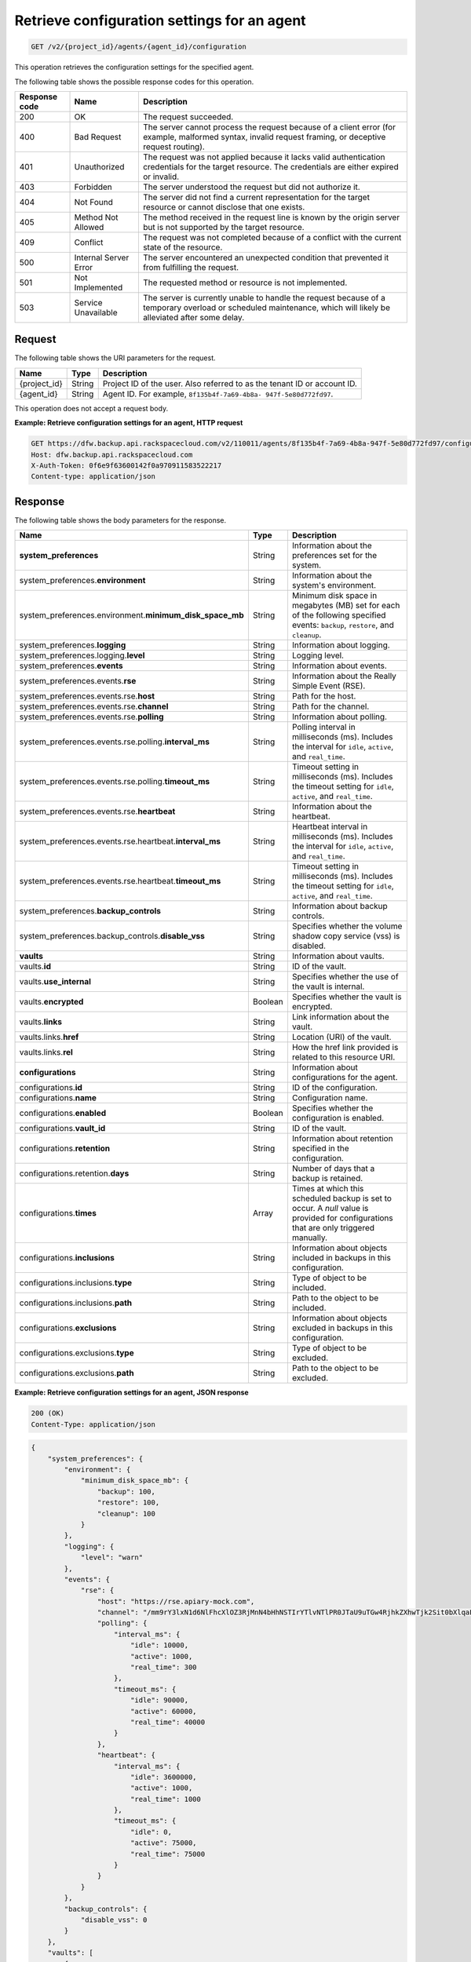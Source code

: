 .. _get-list-configuration-settings-for-an-agent:

Retrieve configuration settings for an agent
~~~~~~~~~~~~~~~~~~~~~~~~~~~~~~~~~~~~~~~~~~~~

.. code::

    GET /v2/{project_id}/agents/{agent_id}/configuration

This operation retrieves the configuration settings for the specified agent.

The following table shows the possible response codes for this operation.

+---------------+-----------------+-----------------------------------------------------------+
|Response code  |Name             |Description                                                |
+===============+=================+===========================================================+
|200            | OK              | The request succeeded.                                    |
+---------------+-----------------+-----------------------------------------------------------+
|400            | Bad Request     | The server cannot process the request because of a client |
|               |                 | error (for example, malformed syntax, invalid request     |
|               |                 | framing, or deceptive request routing).                   |
+---------------+-----------------+-----------------------------------------------------------+
|401            | Unauthorized    | The request was not applied because it lacks valid        |
|               |                 | authentication credentials for the target resource.       |
|               |                 | The credentials are either expired or invalid.            |
+---------------+-----------------+-----------------------------------------------------------+
|403            | Forbidden       | The server understood the request but did not authorize   |
|               |                 | it.                                                       |
+---------------+-----------------+-----------------------------------------------------------+
|404            | Not Found       | The server did not find a current representation for the  |
|               |                 | target resource or cannot disclose that one exists.       |
+---------------+-----------------+-----------------------------------------------------------+
|405            | Method Not      | The method received in the request line is                |
|               | Allowed         | known by the origin server but is not supported by        |
|               |                 | the target resource.                                      |
+---------------+-----------------+-----------------------------------------------------------+
|409            | Conflict        | The request was not completed because of a conflict with  |
|               |                 | the current state of the resource.                        |
+---------------+-----------------+-----------------------------------------------------------+
|500            | Internal Server | The server encountered an unexpected condition            |
|               | Error           | that prevented it from fulfilling the request.            |
+---------------+-----------------+-----------------------------------------------------------+
|501            | Not Implemented | The requested method or resource is not implemented.      |
+---------------+-----------------+-----------------------------------------------------------+
|503            | Service         | The server is currently unable to handle the request      |
|               | Unavailable     | because of a temporary overload or scheduled maintenance, |
|               |                 | which will likely be alleviated after some delay.         |
+---------------+-----------------+-----------------------------------------------------------+

Request
-------

The following table shows the URI parameters for the request.

+--------------------------+-------------------------+-------------------------+
|Name                      |Type                     |Description              |
+==========================+=========================+=========================+
|{project_id}              |String                   |Project ID of the user.  |
|                          |                         |Also referred to as the  |
|                          |                         |tenant ID or account ID. |
+--------------------------+-------------------------+-------------------------+
|{agent_id}                |String                   |Agent ID. For example,   |
|                          |                         |``8f135b4f-7a69-4b8a-    |
|                          |                         |947f-5e80d772fd97``.     |
+--------------------------+-------------------------+-------------------------+

This operation does not accept a request body.

**Example: Retrieve configuration settings for an agent, HTTP request**

.. code::

   GET https://dfw.backup.api.rackspacecloud.com/v2/110011/agents/8f135b4f-7a69-4b8a-947f-5e80d772fd97/configuration HTTP/1.1
   Host: dfw.backup.api.rackspacecloud.com
   X-Auth-Token: 0f6e9f63600142f0a970911583522217
   Content-type: application/json

Response
--------

The following table shows the body parameters for the response.

+-------------------------------------------+-----------------+----------------+
|Name                                       |Type             |Description     |
+===========================================+=================+================+
|\ **system_preferences**                   |String           |Information     |
|                                           |                 |about the       |
|                                           |                 |preferences set |
|                                           |                 |for the system. |
+-------------------------------------------+-----------------+----------------+
|system_preferences.\ **environment**       |String           |Information     |
|                                           |                 |about the       |
|                                           |                 |system's        |
|                                           |                 |environment.    |
+-------------------------------------------+-----------------+----------------+
|system_preferences.environment.\           |String           |Minimum disk    |
|**minimum_disk_space_mb**                  |                 |space in        |
|                                           |                 |megabytes (MB)  |
|                                           |                 |set for each of |
|                                           |                 |the following   |
|                                           |                 |specified       |
|                                           |                 |events:         |
|                                           |                 |``backup``,     |
|                                           |                 |``restore``,    |
|                                           |                 |and ``cleanup``.|
+-------------------------------------------+-----------------+----------------+
|system_preferences.\ **logging**           |String           |Information     |
|                                           |                 |about logging.  |
+-------------------------------------------+-----------------+----------------+
|system_preferences.logging.\ **level**     |String           |Logging level.  |
+-------------------------------------------+-----------------+----------------+
|system_preferences.\ **events**            |String           |Information     |
|                                           |                 |about events.   |
+-------------------------------------------+-----------------+----------------+
|system_preferences.events.\ **rse**        |String           |Information     |
|                                           |                 |about the       |
|                                           |                 |Really Simple   |
|                                           |                 |Event (RSE).    |
+-------------------------------------------+-----------------+----------------+
|system_preferences.events.rse.\ **host**   |String           |Path for the    |
|                                           |                 |host.           |
+-------------------------------------------+-----------------+----------------+
|system_preferences.events.rse.\ **channel**|String           |Path for the    |
|                                           |                 |channel.        |
+-------------------------------------------+-----------------+----------------+
|system_preferences.events.rse.\ **polling**|String           |Information     |
|                                           |                 |about polling.  |
+-------------------------------------------+-----------------+----------------+
|system_preferences.events.rse.polling.\    |String           |Polling         |
|**interval_ms**                            |                 |interval in     |
|                                           |                 |milliseconds    |
|                                           |                 |(ms). Includes  |
|                                           |                 |the interval    |
|                                           |                 |for ``idle``,   |
|                                           |                 |``active``, and |
|                                           |                 |``real_time``.  |
+-------------------------------------------+-----------------+----------------+
|system_preferences.events.rse.polling.\    |String           |Timeout setting |
|**timeout_ms**                             |                 |in milliseconds |
|                                           |                 |(ms). Includes  |
|                                           |                 |the timeout     |
|                                           |                 |setting for     |
|                                           |                 |``idle``,       |
|                                           |                 |``active``, and |
|                                           |                 |``real_time``.  |
+-------------------------------------------+-----------------+----------------+
|system_preferences.events.rse.\            |String           |Information     |
|**heartbeat**                              |                 |about the       |
|                                           |                 |heartbeat.      |
+-------------------------------------------+-----------------+----------------+
|system_preferences.events.rse.heartbeat.\  |String           |Heartbeat       |
|**interval_ms**                            |                 |interval in     |
|                                           |                 |milliseconds    |
|                                           |                 |(ms). Includes  |
|                                           |                 |the interval    |
|                                           |                 |for ``idle``,   |
|                                           |                 |``active``, and |
|                                           |                 |``real_time``.  |
+-------------------------------------------+-----------------+----------------+
|system_preferences.events.rse.heartbeat.\  |String           |Timeout setting |
|**timeout_ms**                             |                 |in milliseconds |
|                                           |                 |(ms). Includes  |
|                                           |                 |the timeout     |
|                                           |                 |setting for     |
|                                           |                 |``idle``,       |
|                                           |                 |``active``, and |
|                                           |                 |``real_time``.  |
+-------------------------------------------+-----------------+----------------+
|system_preferences.\ **backup_controls**   |String           |Information     |
|                                           |                 |about backup    |
|                                           |                 |controls.       |
+-------------------------------------------+-----------------+----------------+
|system_preferences.backup_controls.\       |String           |Specifies       |
|**disable_vss**                            |                 |whether the     |
|                                           |                 |volume shadow   |
|                                           |                 |copy service    |
|                                           |                 |(vss) is        |
|                                           |                 |disabled.       |
+-------------------------------------------+-----------------+----------------+
|\ **vaults**                               |String           |Information     |
|                                           |                 |about vaults.   |
+-------------------------------------------+-----------------+----------------+
|vaults.\ **id**                            |String           |ID of the vault.|
+-------------------------------------------+-----------------+----------------+
|vaults.\ **use_internal**                  |String           |Specifies       |
|                                           |                 |whether the use |
|                                           |                 |of the vault is |
|                                           |                 |internal.       |
+-------------------------------------------+-----------------+----------------+
|vaults.\ **encrypted**                     |Boolean          |Specifies       |
|                                           |                 |whether the     |
|                                           |                 |vault is        |
|                                           |                 |encrypted.      |
+-------------------------------------------+-----------------+----------------+
|vaults.\ **links**                         |String           |Link            |
|                                           |                 |information     |
|                                           |                 |about the vault.|
+-------------------------------------------+-----------------+----------------+
|vaults.links.\ **href**                    |String           |Location (URI)  |
|                                           |                 |of the vault.   |
+-------------------------------------------+-----------------+----------------+
|vaults.links.\ **rel**                     |String           |How the href    |
|                                           |                 |link provided   |
|                                           |                 |is related to   |
|                                           |                 |this resource   |
|                                           |                 |URI.            |
+-------------------------------------------+-----------------+----------------+
|\ **configurations**                       |String           |Information     |
|                                           |                 |about           |
|                                           |                 |configurations  |
|                                           |                 |for the agent.  |
+-------------------------------------------+-----------------+----------------+
|configurations.\ **id**                    |String           |ID of the       |
|                                           |                 |configuration.  |
+-------------------------------------------+-----------------+----------------+
|configurations.\ **name**                  |String           |Configuration   |
|                                           |                 |name.           |
+-------------------------------------------+-----------------+----------------+
|configurations.\ **enabled**               |Boolean          |Specifies       |
|                                           |                 |whether the     |
|                                           |                 |configuration   |
|                                           |                 |is enabled.     |
+-------------------------------------------+-----------------+----------------+
|configurations.\ **vault_id**              |String           |ID of the vault.|
+-------------------------------------------+-----------------+----------------+
|configurations.\ **retention**             |String           |Information     |
|                                           |                 |about retention |
|                                           |                 |specified in    |
|                                           |                 |the             |
|                                           |                 |configuration.  |
+-------------------------------------------+-----------------+----------------+
|configurations.retention.\ **days**        |String           |Number of days  |
|                                           |                 |that a backup   |
|                                           |                 |is retained.    |
+-------------------------------------------+-----------------+----------------+
|configurations.\ **times**                 |Array            |Times at which  |
|                                           |                 |this scheduled  |
|                                           |                 |backup is set to|
|                                           |                 |occur. A `null` |
|                                           |                 |value is        |
|                                           |                 |provided for    |
|                                           |                 |configurations  |
|                                           |                 |that are only   |
|                                           |                 |triggered       |
|                                           |                 |manually.       |
+-------------------------------------------+-----------------+----------------+
|configurations.\ **inclusions**            |String           |Information     |
|                                           |                 |about objects   |
|                                           |                 |included in     |
|                                           |                 |backups in this |
|                                           |                 |configuration.  |
+-------------------------------------------+-----------------+----------------+
|configurations.inclusions.\ **type**       |String           |Type of object  |
|                                           |                 |to be included. |
+-------------------------------------------+-----------------+----------------+
|configurations.inclusions.\ **path**       |String           |Path to the     |
|                                           |                 |object to be    |
|                                           |                 |included.       |
+-------------------------------------------+-----------------+----------------+
|configurations.\ **exclusions**            |String           |Information     |
|                                           |                 |about objects   |
|                                           |                 |excluded in     |
|                                           |                 |backups in this |
|                                           |                 |configuration.  |
+-------------------------------------------+-----------------+----------------+
|configurations.exclusions.\ **type**       |String           |Type of object  |
|                                           |                 |to be excluded. |
+-------------------------------------------+-----------------+----------------+
|configurations.exclusions.\ **path**       |String           |Path to the     |
|                                           |                 |object to be    |
|                                           |                 |excluded.       |
+-------------------------------------------+-----------------+----------------+

**Example: Retrieve configuration settings for an agent, JSON response**

.. code::

   200 (OK)
   Content-Type: application/json

.. code::

   {
       "system_preferences": {
           "environment": {
               "minimum_disk_space_mb": {
                   "backup": 100,
                   "restore": 100,
                   "cleanup": 100
               }
           },
           "logging": {
               "level": "warn"
           },
           "events": {
               "rse": {
                   "host": "https://rse.apiary-mock.com",
                   "channel": "/mm9rY3lxN1d6NlFhcXlOZ3RjMnN4bHhNSTIrYTlvNTlPR0JTaU9uTGw4RjhkZXhwTjk2Sit0bXlqaFdjQmNVSWhlSzRramdpYmtwWmYzeEhibkFkREVGcGNrWnZjbU5sVDI1bA==/GGZrSy9ZV1QzcmJKQzZ2RStqU1BvUHhqakhOWkFEaDNnc0Ivald5NnZxQjUvZUw2VDdqdlJQLzlMZlQwbWYwTitwYTNhZW12Y0xqS2RnUkkvamlyQlVGcGNrWnZjbU5sVDI1bA==",
                   "polling": {
                       "interval_ms": {
                           "idle": 10000,
                           "active": 1000,
                           "real_time": 300
                       },
                       "timeout_ms": {
                           "idle": 90000,
                           "active": 60000,
                           "real_time": 40000
                       }
                   },
                   "heartbeat": {
                       "interval_ms": {
                           "idle": 3600000,
                           "active": 1000,
                           "real_time": 1000
                       },
                       "timeout_ms": {
                           "idle": 0,
                           "active": 75000,
                           "real_time": 75000
                       }
                   }
               }
           },
           "backup_controls": {
               "disable_vss": 0
           }
       },
       "vaults": [
           {
               "id": "7cd999c3-a0c3-4985-99d4-42b544685456",
               "use_internal": false,
               "encrypted": true,
               "links": [
                   {
                       "href": "https://cloudfilesapi.apiary-mock.com/v1/MossoCloudFS_f14d894e-28cd-4f31-8b08-449ec0876346/phoenix_7cd999c3-a0c3-4985-99d4-42b544685456",
                       "rel": "publicURL"
                   },
                   {
                       "href": "https://cloudfilesinternalapi.apiary-mock.com/v1/MossoCloudFS_f14d894e-28cd-4f31-8b08-449ec0876346/phoenix_7cd999c3-a0c3-4985-99d4-42b544685456",
                       "rel": "internalURL"
                   },
                   {
                       "href": "https://deuterium.apiary-mock.com",
                       "rel": "data_services"
                   }
               ]
           }
       ],
       "configurations": [
           {
               "id": "7c8ee069-568f-4d5a-932f-fb2af86b5fd5",
               "name": "Every Other Hour Configuration",
               "enabled": true,
               "vault_id": "7cd999c3-a0c3-4985-99d4-42b544685456",
               "retention": {
                   "days": 30
               },
               "times": [
                   "2014-08-05T20:22:21Z",
                   "2014-08-05T22:22:21Z",
                   "2014-08-06T00:22:21Z"
               ],
               "inclusions": [
                   {
                       "type": "folder",
                       "path": "/web/"
                   },
                   {
                       "type": "file",
                       "path": "/etc/web/app.conf"
                   }
               ],
               "exclusions": [
                   {
                       "type": "folder",
                       "path": "/web/cache/"
                   },
                   {
                       "type": "file",
                       "path": "/web/cache.jpg"
                   }
               ]
           }
       ]
   }
